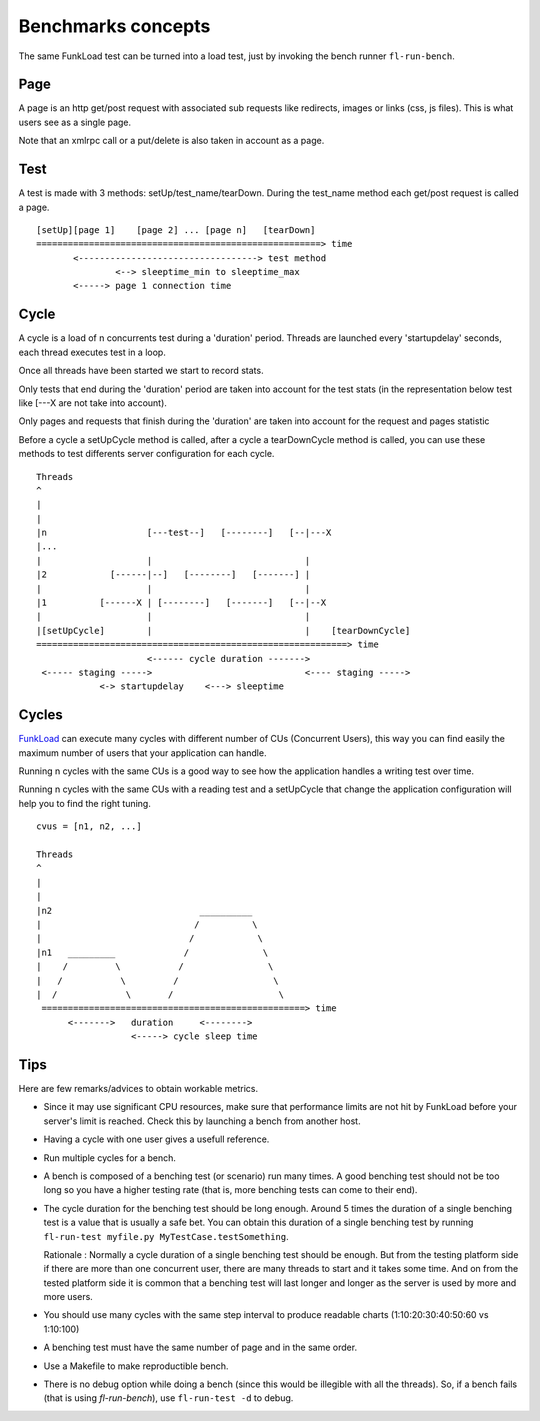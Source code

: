 Benchmarks concepts
=====================


The same FunkLoad test can be turned into a load test, just by invoking the
bench runner ``fl-run-bench``.

Page
~~~~

A page is an http get/post request with associated sub requests like
redirects, images or links (css, js files). This is what users see as a
single page.

Note that an xmlrpc call or a put/delete is also taken in account as a page.

Test
~~~~

A test is made with 3 methods: setUp/test_name/tearDown. During the test_name
method each get/post request is called a page.

::

  [setUp][page 1]    [page 2] ... [page n]   [tearDown]
  ======================================================> time
         <----------------------------------> test method
                 <--> sleeptime_min to sleeptime_max
         <-----> page 1 connection time

Cycle
~~~~~

A cycle is a load of n concurrents test during a 'duration' period.
Threads are launched every 'startupdelay' seconds, each thread executes
test in a loop.

Once all threads have been started we start to record stats.

Only tests that end during the 'duration' period are taken into account
for the test stats (in the representation below test like [---X are not
take into account).

Only pages and requests that finish during the 'duration' are taken into
account for the request and pages statistic

Before a cycle a setUpCycle method is called, after a cycle a tearDownCycle
method is called, you can use these methods to test differents server
configuration for each cycle.

::

  Threads
  ^
  |
  |
  |n                   [---test--]   [--------]   [--|---X
  |...
  |                    |                             |
  |2            [------|--]   [--------]   [-------] |
  |                    |                             |
  |1          [------X | [--------]   [-------]   [--|--X
  |                    |                             |
  |[setUpCycle]        |                             |    [tearDownCycle]
  ===========================================================> time
                       <------ cycle duration ------->
   <----- staging ----->                             <---- staging ----->
              <-> startupdelay    <---> sleeptime


Cycles
~~~~~~

FunkLoad_ can execute many cycles with different number of CUs
(Concurrent Users), this way you can find easily the maximum number of
users that your application can handle.

Running n cycles with the same CUs is a good way to see how the application
handles a writing test over time.

Running n cycles with the same CUs with a reading test and a setUpCycle that
change the application configuration will help you to find the right tuning.


::

  cvus = [n1, n2, ...]

  Threads
  ^
  |
  |
  |n2                            __________
  |                             /          \
  |                            /            \
  |n1   _________             /              \
  |    /         \           /                \
  |   /           \         /                  \
  |  /             \       /                    \
   ==================================================> time
        <------->   duration     <-------->
                    <-----> cycle sleep time




Tips
~~~~~

Here are few remarks/advices to obtain workable metrics.

* Since it may use significant CPU resources, make sure that
  performance limits are not hit by FunkLoad before your server's
  limit is reached. Check this by launching a bench from another host.

* Having a cycle with one user gives a usefull reference. 

* Run multiple cycles for a bench.

* A bench is composed of a benching test (or scenario) run many
  times. A good benching test should not be too long so you have a
  higher testing rate (that is, more benching tests can come to their
  end).

* The cycle duration for the benching test should be long enough.
  Around 5 times the duration of a single benching test is a value
  that is usually a safe bet. You can obtain this duration of a single
  benching test by running ``fl-run-test myfile.py
  MyTestCase.testSomething``.

  Rationale : Normally a cycle duration of a single benching test
  should be enough. But from the testing platform side if there are
  more than one concurrent user, there are many threads to start and
  it takes some time. And on from the tested platform side it is
  common that a benching test will last longer and longer as the
  server is used by more and more users.

* You should use many cycles with the same step interval to produce
  readable charts (1:10:20:30:40:50:60 vs 1:10:100)

* A benching test must have the same number of page and in the same
  order.

* Use a Makefile to make reproductible bench.

* There is no debug option while doing a bench (since this would be
  illegible with all the threads). So, if a bench fails (that is using
  `fl-run-bench`), use ``fl-run-test -d`` to debug.


.. _FunkLoad: http://funkload.nuxeo.org/

